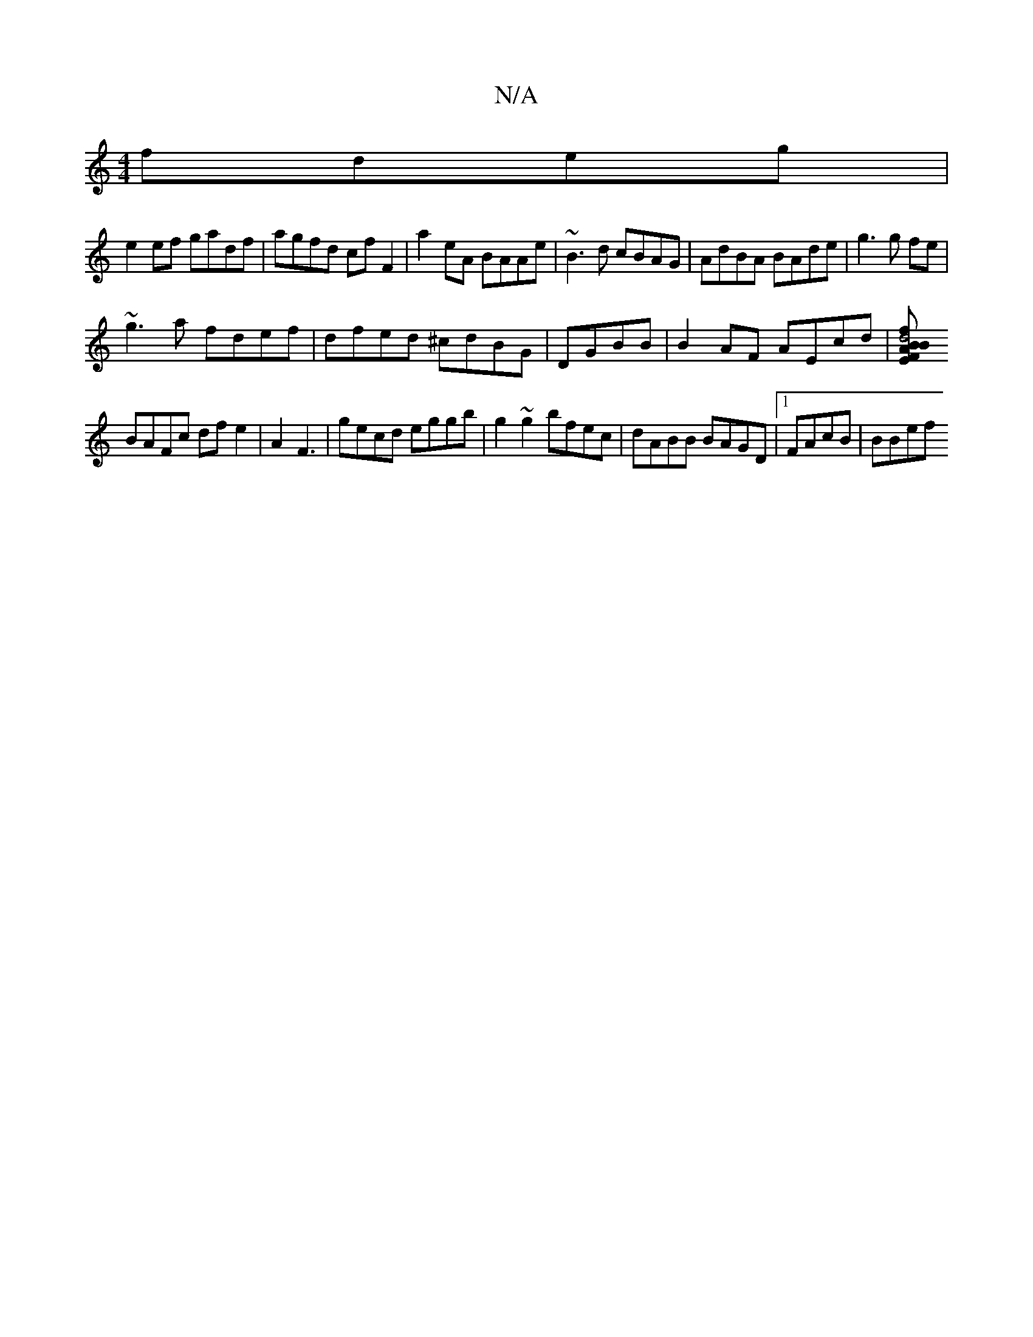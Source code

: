 X:1
T:N/A
M:4/4
R:N/A
K:Cmajor
fdeg|
e2ef gadf | agfd cf F2 | a2 eA BAAe | ~B3d cBAG | AdBA BAde|g3 g fe |
~g3a fdef | dfed ^cdBG|DGBB|B2AF AEcd | [f2Bd4 EBF|AGDG Fded|
BAFc dfe2 |A2F3 | gecd eggb|g2~g2 bfec|dABB BAGD|1FAcB | BBef 